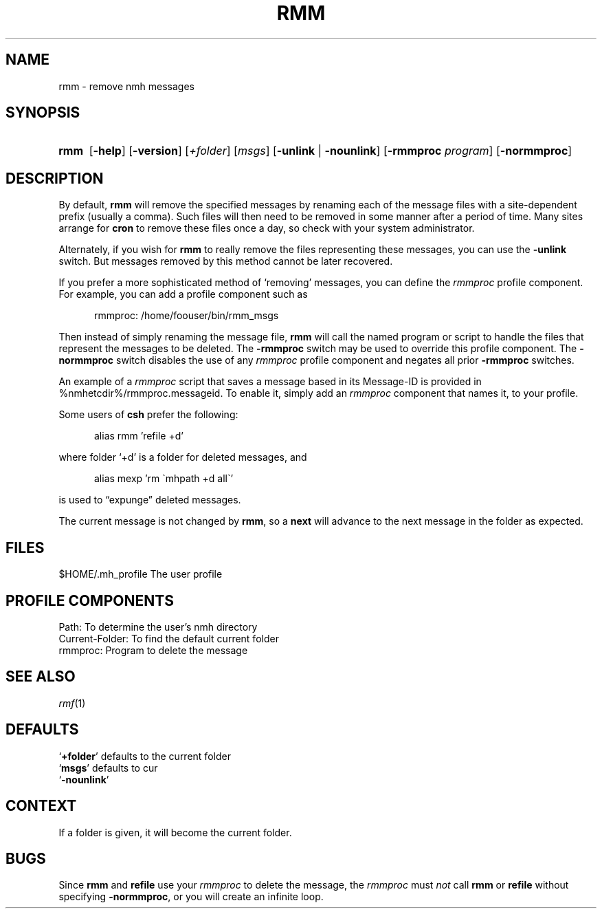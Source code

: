 .TH RMM %manext1% 2013-03-19 "%nmhversion%"
.
.\" %nmhwarning%
.
.SH NAME
rmm \- remove nmh messages
.SH SYNOPSIS
.HP 5
.na
.B rmm
.RB [ \-help ]
.RB [ \-version ]
.RI [ +folder ]
.RI [ msgs ]
.RB [ \-unlink " | " \-nounlink ]
.RB [ \-rmmproc
.IR program ]
.RB [ \-normmproc ]
.ad
.SH DESCRIPTION
By default,
.B rmm
will remove the specified messages by renaming each of the message files
with a site-dependent prefix (usually a comma).
Such files will then need to be removed in some manner after a period of
time.
Many sites arrange for
.B cron
to remove these files once a day, so check with your system administrator.
.PP
Alternately, if you wish for
.B rmm
to really remove the files representing these messages, you can use the
.B \-unlink
switch.
But messages removed by this method cannot be later recovered.
.PP
If you prefer a more sophisticated method of `removing' messages, you
can define the
.I rmmproc
profile component.
For example, you can add a profile component such as
.PP
.RS 5
rmmproc:    /home/foouser/bin/rmm_msgs
.RE
.PP
Then instead of simply renaming the message file,
.B rmm
will call the named program or script to handle the files that
represent the messages to be deleted.
The
.B \-rmmproc
switch may be used to override this profile component.  The
.B \-normmproc
switch disables the use of any
.I rmmproc
profile component and negates all prior
.B \-rmmproc
switches.
.PP
An example of a
.I rmmproc
script that saves a message based in its Message-ID is provided in
%nmhetcdir%/rmmproc.messageid.  To enable it, simply add an
.I rmmproc
component that names it, to your profile.
.PP
Some users of
.B csh
prefer the following:
.PP
.RS 5
alias rmm 'refile +d'
.RE
.PP
where folder `+d' is a folder for deleted messages, and
.PP
.RS 5
alias mexp 'rm \`mhpath +d all\`'
.RE
.PP
is used to \*(lqexpunge\*(rq deleted messages.
.PP
The current message is not changed by
.BR rmm ,
so a
.B next
will advance to the next message in the folder as expected.
.SH FILES
.fc ^ ~
.nf
.ta \w'%nmhetcdir%/ExtraBigFileName  'u
^$HOME/.mh_profile~^The user profile
.fi
.SH "PROFILE COMPONENTS"
.fc ^ ~
.nf
.ta 2.4i
.ta \w'ExtraBigProfileName  'u
^Path:~^To determine the user's nmh directory
^Current\-Folder:~^To find the default current folder
^rmmproc:~^Program to delete the message
.fi
.SH "SEE ALSO"
.IR rmf (1)
.SH DEFAULTS
.nf
.RB ` +folder "' defaults to the current folder"
.RB ` msgs "' defaults to cur"
.RB ` -nounlink '
.fi
.SH CONTEXT
If a folder is given, it will become the current folder.
.SH BUGS
Since
.B rmm
and
.B refile
use your
.I rmmproc
to delete the message, the
.I rmmproc
must
.I not
call
.B rmm
or
.B refile
without specifying
.BR \-normmproc ,
or you will create an infinite loop.
